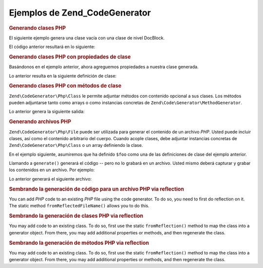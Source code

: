 .. EN-Revision: none
.. _zend.codegenerator.examples:

Ejemplos de Zend_CodeGenerator
==============================

.. _zend.codegenerator.examples.class:

.. rubric:: Generando clases PHP

El siguiente ejemplo genera una clase vacía con una clase de nivel DocBlock.

.. code-block:: php
   :linenos:

   $foo      = new Zend\CodeGenerator\Php\Class();
   $docblock = new Zend\CodeGenerator\Php\Docblock(array(
       'shortDescription' => 'Sample generated class',
       'longDescription'  => 'This is a class generated with Zend_CodeGenerator.',
       'tags'             => array(
           array(
               'name'        => 'version',
               'description' => '$Rev:$',
           ),
           array(
               'name'        => 'license',
               'description' => 'New BSD',
           ),
       ),
   ));
   $foo->setName('Foo')
       ->setDocblock($docblock);
   echo $foo->generate();

El código anterior resultará en lo siguiente:

.. code-block:: php
   :linenos:

   /**
    * Sample generated class
    *
    * This is a class generated with Zend_CodeGenerator.
    *
    * @version $Rev:$
    * @license New BSD
    *
    */
   class Foo
   {

   }

.. _zend.codegenerator.examples.class-properties:

.. rubric:: Generando clases PHP con propiedades de clase

Basándonos en el ejemplo anterior, ahora agreguemos propiedades a nuestra clase generada.

.. code-block:: php
   :linenos:

   $foo      = new Zend\CodeGenerator\Php\Class();
   $docblock = new Zend\CodeGenerator\Php\Docblock(array(
       'shortDescription' => 'Sample generated class',
       'longDescription'  => 'This is a class generated with Zend_CodeGenerator.',
       'tags'             => array(
           array(
               'name'        => 'version',
               'description' => '$Rev:$',
           ),
           array(
               'name'        => 'license',
               'description' => 'New BSD',
           ),
       ),
   ));
   $foo->setName('Foo')
       ->setDocblock($docblock)
       ->setProperties(array(
           array(
               'name'         => '_bar',
               'visibility'   => 'protected',
               'defaultValue' => 'baz',
           ),
           array(
               'name'         => 'baz',
               'visibility'   => 'public',
               'defaultValue' => 'bat',
           ),
           array(
               'name'         => 'bat',
               'const'        => true,
               'defaultValue' => 'foobarbazbat',
           ),
       ));
   echo $foo->generate();

Lo anterior resulta en la siguiente definición de clase:

.. code-block:: php
   :linenos:

   /**
    * Sample generated class
    *
    * This is a class generated with Zend_CodeGenerator.
    *
    * @version $Rev:$
    * @license New BSD
    *
    */
   class Foo
   {

       protected $_bar = 'baz';

       public $baz = 'bat';

       const bat = 'foobarbazbat';

   }

.. _zend.codegenerator.examples.class-methods:

.. rubric:: Generando clases PHP con métodos de clase

``Zend\CodeGenerator\Php\Class`` le permite adjuntar métodos con contenido opcional a sus clases. Los métodos
pueden adjuntarse tanto como arrays o como instancias concretas de ``Zend\Code\Generator\MethodGenerator``.

.. code-block:: php
   :linenos:

   $foo      = new Zend\CodeGenerator\Php\Class();
   $docblock = new Zend\CodeGenerator\Php\Docblock(array(
       'shortDescription' => 'Sample generated class',
       'longDescription'  => 'This is a class generated with Zend_CodeGenerator.',
       'tags'             => array(
           array(
               'name'        => 'version',
               'description' => '$Rev:$',
           ),
           array(
               'name'        => 'license',
               'description' => 'New BSD',
           ),
       ),
   ));
   $foo->setName('Foo')
       ->setDocblock($docblock)
       ->setProperties(array(
           array(
               'name'         => '_bar',
               'visibility'   => 'protected',
               'defaultValue' => 'baz',
           ),
           array(
               'name'         => 'baz',
               'visibility'   => 'public',
               'defaultValue' => 'bat',
           ),
           array(
               'name'         => 'bat',
               'const'        => true,
               'defaultValue' => 'foobarbazbat',
           ),
       ))
       ->setMethods(array(
           // Método pasado como array
           array(
               'name'       => 'setBar',
               'parameters' => array(
                   array('name' => 'bar'),
               ),
               'body'       => '$this->_bar = $bar;' . "\n" . 'return $this;',
               'docblock'   => new Zend\CodeGenerator\Php\Docblock(array(
                   'shortDescription' => 'Set the bar property',
                   'tags'             => array(
                       new Zend\CodeGenerator\Php\Docblock\Tag\Param(array(
                           'paramName' => 'bar',
                           'datatype'  => 'string'
                       )),
                       new Zend\CodeGenerator\Php\Docblock\Tag\Return(array(
                           'datatype'  => 'string',
                       )),
                   ),
               )),
           ),
           // Método pasado como instancia concreta
           new Zend\CodeGenerator\Php\Method(array(
               'name' => 'getBar',
               'body'       => 'return $this->_bar;',
               'docblock'   => new Zend\CodeGenerator\Php\Docblock(array(
                   'shortDescription' => 'Retrieve the bar property',
                   'tags'             => array(
                       new Zend\CodeGenerator\Php\Docblock\Tag\Return(array(
                           'datatype'  => 'string|null',
                       )),
                   ),
               )),
           )),
       ));

   echo $foo->generate();

Lo anterior genera la siguiente salida:

.. code-block:: php
   :linenos:

   /**
    * Sample generated class
    *
    * This is a class generated with Zend_CodeGenerator.
    *
    * @version $Rev:$
    * @license New BSD
    */
   class Foo
   {

       protected $_bar = 'baz';

       public $baz = 'bat';

       const bat = 'foobarbazbat';

       /**
        * Set the bar property
        *
        * @param string bar
        * @return string
        */
       public function setBar($bar)
       {
           $this->_bar = $bar;
           return $this;
       }

       /**
        * Retrieve the bar property
        *
        * @return string|null
        */
       public function getBar()
       {
           return $this->_bar;
       }

   }

.. _zend.codegenerator.examples.file:

.. rubric:: Generando archivos PHP

``Zend\CodeGenerator\Php\File`` puede ser utilizada para generar el contenido de un archivo *PHP*. Usted puede
incluir clases, así como el contenido arbitrario del cuerpo. Cuando acople clases, debe adjuntar instancias
concretas de ``Zend\CodeGenerator\Php\Class`` o un array definiendo la clase.

En el ejemplo siguiente, asumiremos que ha definido ``$foo`` como una de las definiciones de clase del ejemplo
anterior.

.. code-block:: php
   :linenos:

   $file = new Zend\CodeGenerator\Php\File(array(
       'classes'  => array($foo);
       'docblock' => new Zend\CodeGenerator\Php\Docblock(array(
           'shortDescription' => 'Foo class file',
           'tags'             => array(
               array(
                   'name'        => 'license',
                   'description' => 'New BSD',
               ),
           ),
       )),
       'body'     => 'define(\'APPLICATION_ENV\', \'testing\');',
   ));

Llamando a ``generate()`` generará el código -- pero no lo grabará en un archivo. Usted mismo deberá capturar y
grabar los contenidos en un archivo. Por ejemplo:

.. code-block:: php
   :linenos:

   $code = $file->generate();
   file_put_contents('Foo.php', $code);

Lo anterior generará el siguiente archivo:

.. code-block:: php
   :linenos:

   <?php
   /**
    * Foo class file
    *
    * @license New BSD
    */

   /**
    * Sample generated class
    *
    * This is a class generated with Zend_CodeGenerator.
    *
    * @version $Rev:$
    * @license New BSD
    */
   class Foo
   {

       protected $_bar = 'baz';

       public $baz = 'bat';

       const bat = 'foobarbazbat';

       /**
        * Set the bar property
        *
        * @param string bar
        * @return string
        */
       public function setBar($bar)
       {
           $this->_bar = $bar;
           return $this;
       }

       /**
        * Retrieve the bar property
        *
        * @return string|null
        */
       public function getBar()
       {
           return $this->_bar;
       }

   }

   define('APPLICATION_ENV', 'testing');

.. _zend.codegenerator.examples.reflection-file:

.. rubric:: Sembrando la generación de código para un archivo PHP via reflection

You can add *PHP* code to an existing *PHP* file using the code generator. To do so, you need to first do
reflection on it. The static method ``fromReflectedFileName()`` allows you to do this.

.. code-block:: php
   :linenos:

   $generator = Zend\CodeGenerator\Php\File::fromReflectedFileName($path);
   $body = $generator->getBody();
   $body .= "\n\$foo->bar();";
   file_put_contents($path, $generator->generate());

.. _zend.codegenerator.examples.reflection-class:

.. rubric:: Sembrando la generación de clases PHP via reflection

You may add code to an existing class. To do so, first use the static ``fromReflection()`` method to map the class
into a generator object. From there, you may add additional properties or methods, and then regenerate the class.

.. code-block:: php
   :linenos:

   $generator = Zend\CodeGenerator\Php\Class::fromReflection(
       new Zend\Reflection\Class($class)
   );
   $generator->setMethod([
       'name'       => 'setBaz',
       'parameters' => [
           ['name' => 'baz'],
       ],
       'body'       => '$this->_baz = $baz;' . "\n" . 'return $this;',
       'docblock'   => new Zend\CodeGenerator\Php\Docblock([
           'shortDescription' => 'Set the baz property',
           'tags'             => [
               new Zend\CodeGenerator\Php\Docblock\Tag\Param([
                   'paramName' => 'baz',
                   'datatype'  => 'string'
               ]),
               new Zend\CodeGenerator\Php\Docblock\Tag\Return([
                   'datatype'  => 'string',
               ]),
           ],
       ]),
   ]);
   $code = $generator->generate();

.. _zend.codegenerator.examples.reflection-method:

.. rubric:: Sembrando la generación de métodos PHP via reflection

You may add code to an existing class. To do so, first use the static ``fromReflection()`` method to map the class
into a generator object. From there, you may add additional properties or methods, and then regenerate the class.


